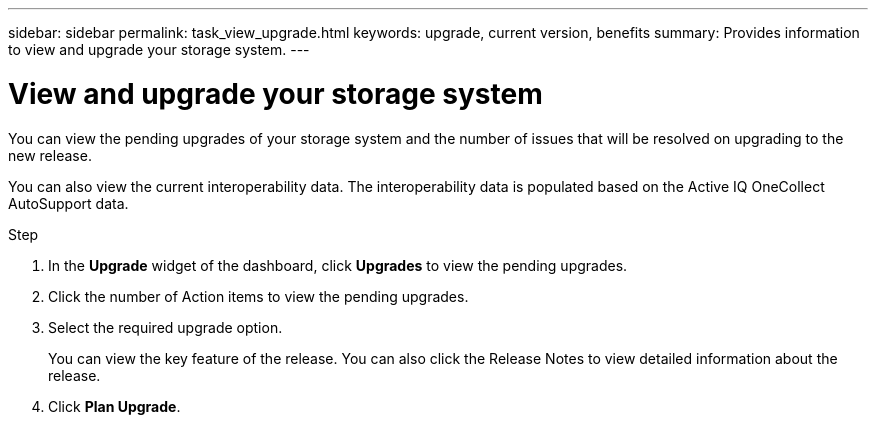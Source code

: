 ---
sidebar: sidebar
permalink: task_view_upgrade.html
keywords: upgrade, current version, benefits
summary: Provides information to view and upgrade your storage system.
---

= View and upgrade your storage system
:toc: macro
:toclevels: 1
:hardbreaks:
:nofooter:
:icons: font
:linkattrs:
:imagesdir: ./media/

[.lead]
You can view the pending upgrades of your storage system and the number of issues that will be resolved on upgrading to the new release.

You can also view the current interoperability data. The interoperability data is populated based on the Active IQ OneCollect AutoSupport data.

.Step
. In the *Upgrade* widget of the dashboard, click *Upgrades* to view the pending upgrades.
. Click the number of Action items to view the pending upgrades.
. Select the required upgrade option.
+
You can view the key feature of the release. You can also click the Release Notes to view detailed information about the release.
. Click *Plan Upgrade*.
